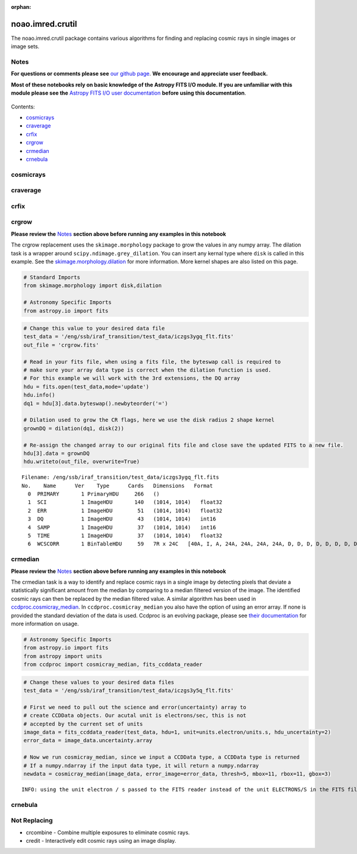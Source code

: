 :orphan:


noao.imred.crutil
=================

The noao.imred.crutil package contains various algorithms for finding
and replacing cosmic rays in single images or image sets.

Notes
-----

**For questions or comments please see** `our github
page <https://github.com/spacetelescope/stak>`__. **We encourage and
appreciate user feedback.**

**Most of these notebooks rely on basic knowledge of the Astropy FITS
I/O module. If you are unfamiliar with this module please see the**
`Astropy FITS I/O user
documentation <http://docs.astropy.org/en/stable/io/fits/>`__ **before
using this documentation**.

.. figure:: static/150pxblueconstuc.png
   :alt: Work in progress

Contents:

-  `cosmicrays <#cosmicrays>`__
-  `craverage <#craverage>`__
-  `crfix <#crfix>`__
-  `crgrow <#crgrow>`__
-  `crmedian <#crmedian>`__
-  `crnebula <#crnebula>`__



cosmicrays
----------

.. figure:: static/150pxblueconstuc.png
   :alt: Work in progress



craverage
---------

.. figure:: static/150pxblueconstuc.png
   :alt: Work in progress



crfix
-----

.. figure:: static/150pxblueconstuc.png
   :alt: Work in progress



crgrow
------

**Please review the** `Notes <#notes>`__ **section above before running
any examples in this notebook**

The crgrow replacement uses the ``skimage.morphology`` package to grow
the values in any numpy array. The dilation task is a wrapper around
``scipy.ndimage.grey_dilation``. You can insert any kernal type where
``disk`` is called in this example. See the
`skimage.morphology.dilation <http://scikit-image.org/docs/dev/api/skimage.morphology.html#skimage.morphology.dilation>`__
for more information. More kernel shapes are also listed on this page.

.. code:: ipython3

    # Standard Imports
    from skimage.morphology import disk,dilation
    
    # Astronomy Specific Imports
    from astropy.io import fits

.. code:: ipython3

    # Change this value to your desired data file
    test_data = '/eng/ssb/iraf_transition/test_data/iczgs3ygq_flt.fits'
    out_file = 'crgrow.fits'
    
    # Read in your fits file, when using a fits file, the byteswap call is required to
    # make sure your array data type is correct when the dilation function is used.
    # For this example we will work with the 3rd extensions, the DQ array
    hdu = fits.open(test_data,mode='update')
    hdu.info()
    dq1 = hdu[3].data.byteswap().newbyteorder('=')
    
    # Dilation used to grow the CR flags, here we use the disk radius 2 shape kernel
    grownDQ = dilation(dq1, disk(2))
    
    # Re-assign the changed array to our original fits file and close save the updated FITS to a new file.
    hdu[3].data = grownDQ
    hdu.writeto(out_file, overwrite=True)


.. parsed-literal::

    Filename: /eng/ssb/iraf_transition/test_data/iczgs3ygq_flt.fits
    No.    Name      Ver    Type      Cards   Dimensions   Format
      0  PRIMARY       1 PrimaryHDU     266   ()      
      1  SCI           1 ImageHDU       140   (1014, 1014)   float32   
      2  ERR           1 ImageHDU        51   (1014, 1014)   float32   
      3  DQ            1 ImageHDU        43   (1014, 1014)   int16   
      4  SAMP          1 ImageHDU        37   (1014, 1014)   int16   
      5  TIME          1 ImageHDU        37   (1014, 1014)   float32   
      6  WCSCORR       1 BinTableHDU     59   7R x 24C   [40A, I, A, 24A, 24A, 24A, 24A, D, D, D, D, D, D, D, D, 24A, 24A, D, D, D, D, J, 40A, 128A]   




crmedian
--------

**Please review the** `Notes <#notes>`__ **section above before running
any examples in this notebook**

The crmedian task is a way to identify and replace cosmic rays in a
single image by detecting pixels that deviate a statistically
significant amount from the median by comparing to a median filtered
version of the image. The identified cosmic rays can then be replaced by
the median filtered value. A similar algorithm has been used in
`ccdproc.cosmicray\_median <http://ccdproc.readthedocs.io/en/latest/api/ccdproc.cosmicray_median.html#ccdproc.cosmicray_median>`__.
In ``ccdproc.cosmicray_median`` you also have the option of using an
error array. If none is provided the standard deviation of the data is
used. Ccdproc is an evolving package, please see `their
documentation <https://ccdproc.readthedocs.io/en/latest/>`__ for more
information on usage.

.. code:: ipython3

    # Astronomy Specific Imports
    from astropy.io import fits
    from astropy import units
    from ccdproc import cosmicray_median, fits_ccddata_reader

.. code:: ipython3

    # Change these values to your desired data files
    test_data = '/eng/ssb/iraf_transition/test_data/iczgs3y5q_flt.fits'
    
    # First we need to pull out the science and error(uncertainty) array to 
    # create CCDData objects. Our acutal unit is electrons/sec, this is not
    # accepted by the current set of units
    image_data = fits_ccddata_reader(test_data, hdu=1, unit=units.electron/units.s, hdu_uncertainty=2)
    error_data = image_data.uncertainty.array
    
    # Now we run cosmicray_median, since we input a CCDData type, a CCDData type is returned
    # If a numpy.ndarray if the input data type, it will return a numpy.ndarray
    newdata = cosmicray_median(image_data, error_image=error_data, thresh=5, mbox=11, rbox=11, gbox=3)


.. parsed-literal::

    INFO: using the unit electron / s passed to the FITS reader instead of the unit ELECTRONS/S in the FITS file. [ccdproc.ccddata]




crnebula
--------

.. figure:: static/150pxblueconstuc.png
   :alt: Work in progress



Not Replacing
-------------

-  crcombine - Combine multiple exposures to eliminate cosmic rays.
-  credit - Interactively edit cosmic rays using an image display.
